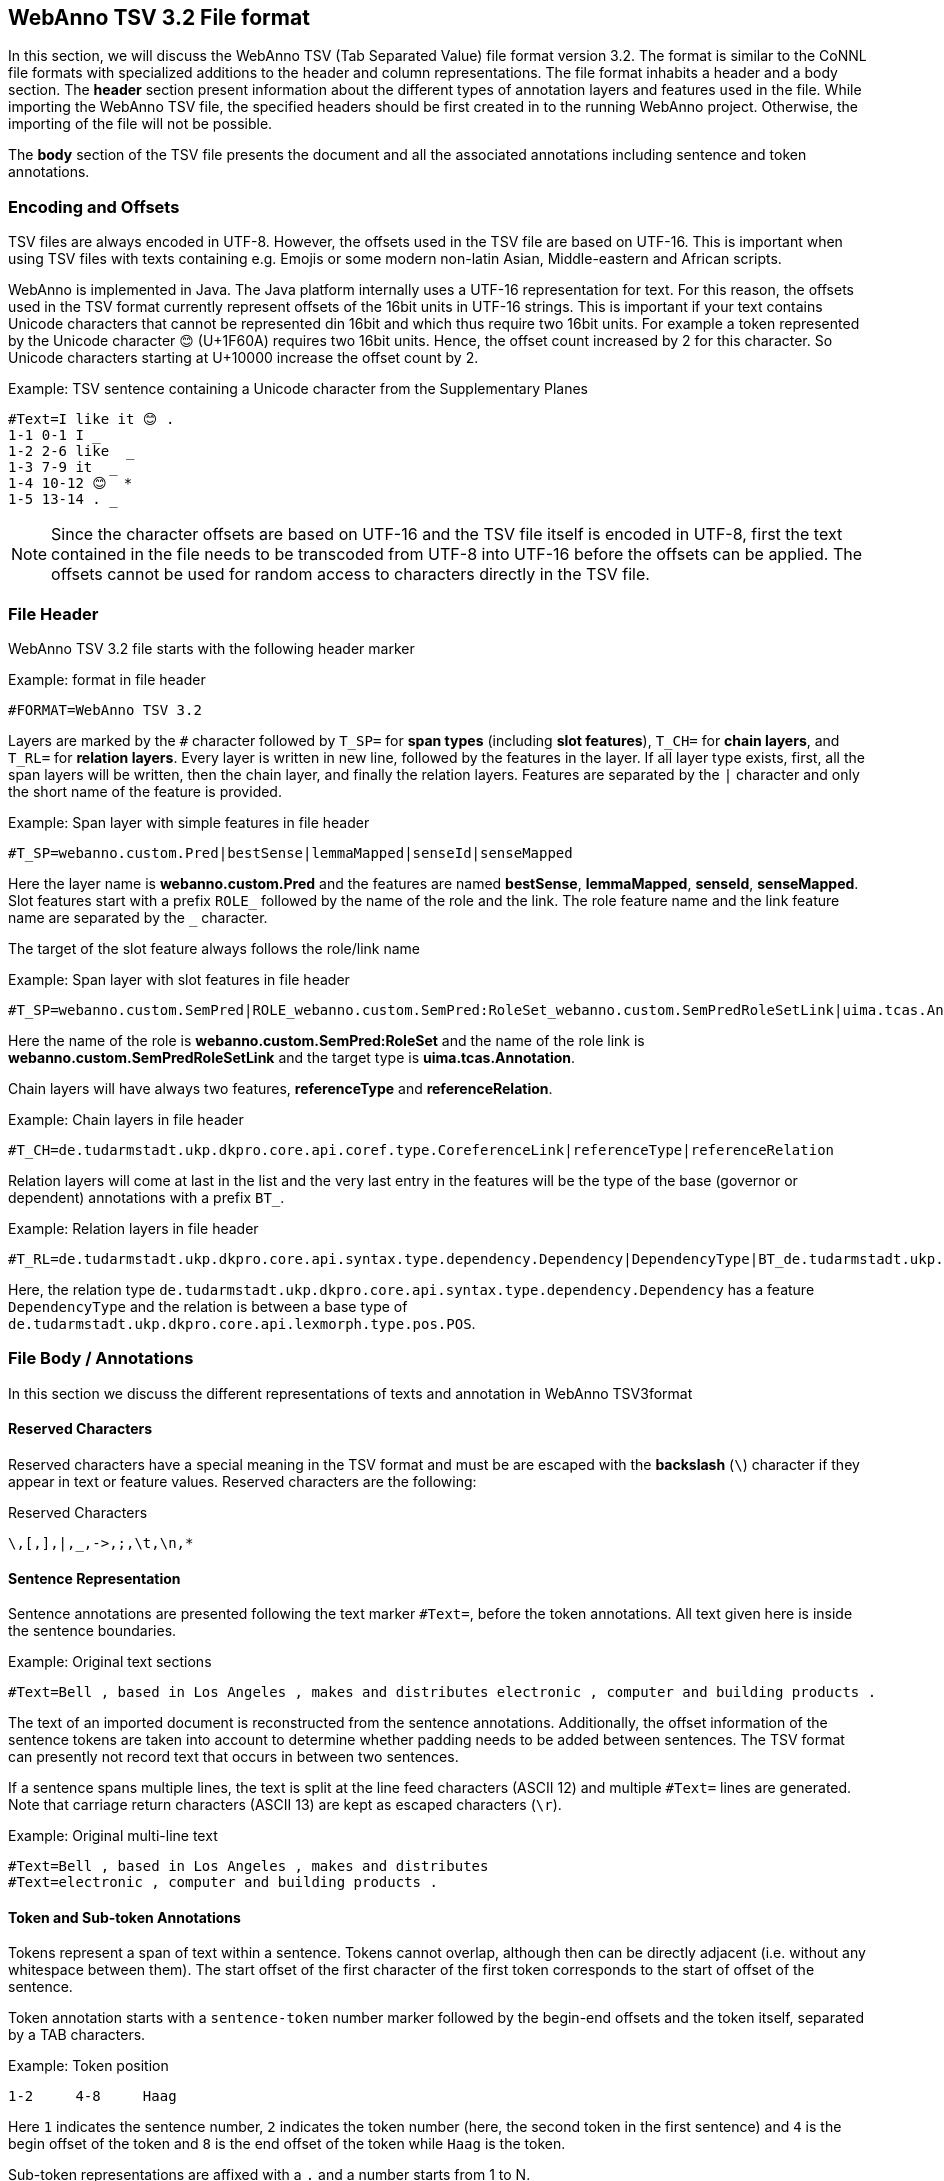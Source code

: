// Copyright 2016
// Ubiquitous Knowledge Processing (UKP) Lab and FG Language Technology
// Technische Universität Darmstadt
// 
// Licensed under the Apache License, Version 2.0 (the "License");
// you may not use this file except in compliance with the License.
// You may obtain a copy of the License at
// 
// http://www.apache.org/licenses/LICENSE-2.0
// 
// Unless required by applicable law or agreed to in writing, software
// distributed under the License is distributed on an "AS IS" BASIS,
// WITHOUT WARRANTIES OR CONDITIONS OF ANY KIND, either express or implied.
// See the License for the specific language governing permissions and
// limitations under the License.

[[sect_webannotsv]]
== WebAnno TSV 3.2 File format

In this section, we will discuss the WebAnno TSV (Tab Separated Value) file format version 3.2. 
The format is similar to the CoNNL file formats with specialized additions to the header and column
representations. The file format inhabits a header and a body section. The *header* section
present information about the different types of annotation layers and features used in the file.
While importing the WebAnno TSV file, the specified headers should be first created in to the
running WebAnno project. Otherwise, the importing of the file will not be possible.

The *body* section of the TSV file presents the document and all the associated annotations
including sentence and token annotations.

=== Encoding and Offsets

TSV files are always encoded in UTF-8. However, the offsets used in the TSV file are based on
UTF-16. This is important when using TSV files with texts containing e.g. Emojis or some modern
non-latin Asian, Middle-eastern and African scripts.

WebAnno is implemented in Java. The Java platform internally uses a UTF-16 representation for
text. For this reason, the offsets used in the TSV format currently represent offsets of the 16bit
units in UTF-16 strings. This is important if your text contains Unicode characters that cannot
be represented din 16bit and which thus require two 16bit units. For example a token represented
by the Unicode character 😊 (U+1F60A) requires two 16bit units. Hence, the offset count increased
by 2 for this character. So Unicode characters starting at U+10000 increase the offset count by 2.

.Example: TSV sentence containing a Unicode character from the Supplementary Planes
[source,text]
----
#Text=I like it 😊 .
1-1 0-1 I _ 
1-2 2-6 like  _ 
1-3 7-9 it  _ 
1-4 10-12 😊  * 
1-5 13-14 . _ 
----

NOTE: Since the character offsets are based on UTF-16 and the TSV file itself is encoded in UTF-8,
      first the text contained in the file needs to be transcoded from UTF-8 into UTF-16 before the offsets
      can be applied. The offsets cannot be used for random access to characters directly in the TSV file.

=== File Header

WebAnno TSV 3.2 file starts with the following header marker

.Example: format in file header
[source,text]
----
#FORMAT=WebAnno TSV 3.2
----

Layers are marked by the `#` character followed by `T_SP=` for *span types* (including *slot features*), `T_CH=` for *chain layers*, and `T_RL=` for *relation layers*. Every layer is written in new line, followed by the features in the layer.
If all layer type exists, first, all the span layers will be written, then the chain layer, and finally the relation layers.
Features are separated by the `|` character and only the short name of the feature is provided.

.Example: Span layer with simple features in file header
[source,text]
----
#T_SP=webanno.custom.Pred|bestSense|lemmaMapped|senseId|senseMapped
----
 
Here the layer name is *webanno.custom.Pred* and the features are named *bestSense*, *lemmaMapped*, *senseId*, *senseMapped*.
Slot features start with a prefix `ROLE_` followed by the name of the role and the link. The role feature name and the link feature name are separated by the `_` character.

The target of the slot feature always follows the role/link name

.Example: Span layer with slot features in file header
[source,text]
----
#T_SP=webanno.custom.SemPred|ROLE_webanno.custom.SemPred:RoleSet_webanno.custom.SemPredRoleSetLink|uima.tcas.Annotation|aFrame
----

Here the name of the role is *webanno.custom.SemPred:RoleSet* and the name of the role link is *webanno.custom.SemPredRoleSetLink* and the target type is *uima.tcas.Annotation*.

Chain layers will have always two features, *referenceType* and *referenceRelation*.

.Example: Chain layers in file header
[source,text]
----
#T_CH=de.tudarmstadt.ukp.dkpro.core.api.coref.type.CoreferenceLink|referenceType|referenceRelation
----

Relation layers will come at last in the list and the very last entry in the features will be the type of the base (governor or dependent) annotations with a prefix `BT_`.

.Example: Relation layers in file header
[source,text]
----
#T_RL=de.tudarmstadt.ukp.dkpro.core.api.syntax.type.dependency.Dependency|DependencyType|BT_de.tudarmstadt.ukp.dkpro.core.api.lexmorph.type.pos.POS
----

Here, the relation type `de.tudarmstadt.ukp.dkpro.core.api.syntax.type.dependency.Dependency` has a feature `DependencyType` and the relation is between a base type of `de.tudarmstadt.ukp.dkpro.core.api.lexmorph.type.pos.POS`.

=== File Body / Annotations

In this section we discuss the different representations of texts and annotation in WebAnno TSV3format

==== Reserved Characters

Reserved characters have a special meaning in the TSV format and must be are escaped with the *backslash* (`\`) character if they appear in text or feature values. Reserved characters are the following:

.Reserved Characters
[source,text]
----
\,[,],|,_,->,;,\t,\n,*
----

==== Sentence Representation

Sentence annotations are presented following the text marker `#Text=`, before the token
annotations. All text given here is inside the sentence boundaries.

.Example: Original text sections
[source,text]
----
#Text=Bell , based in Los Angeles , makes and distributes electronic , computer and building products .
----

The text of an imported document is reconstructed from the sentence annotations. Additionally,
the offset information of the sentence tokens are taken into account to determine whether padding
needs to be added between sentences. The TSV format can presently not record text that occurs in
between two sentences.

If a sentence spans multiple lines, the text is split at the line feed characters (ASCII 12) and
multiple `#Text=` lines are generated. Note that carriage return characters (ASCII 13) are kept
as escaped characters (`\r`). 

.Example: Original multi-line text
[source,text]
----
#Text=Bell , based in Los Angeles , makes and distributes
#Text=electronic , computer and building products .
----

==== Token and Sub-token Annotations

Tokens represent a span of text within a sentence. Tokens cannot overlap, although then can be
directly adjacent (i.e. without any whitespace between them). The start offset of the first
character of the first token corresponds to the start of offset of the sentence.

Token annotation starts with a `sentence-token` number marker followed by the begin-end offsets
and the token itself, separated by a TAB characters. 

.Example: Token position
[source,text]
----
1-2	4-8	Haag
----

Here `1` indicates the sentence number, `2` indicates the token number (here, the second token
in the first sentence) and `4` is the begin offset of the token and `8` is the end offset of the
token while `Haag` is the token.

Sub-token representations are affixed with a `.` and a number starts from 1 to N. 

.Example: Sub-token positions
[source,text]
----
1-3	9-14	plays
1-3.1	9-13	play
1-3.2	13-14	s
----

Here, the sub-token `play` is indicated by sentence-token number `1-3.1` and the sub-token `s` is
indicated by `1-3.2`.

While tokens may not overlap, sub-tokens may overlap.

.Example: Overlapping sub-tokens
[source,text]
----
1-3 9-14  plays
1-3.1 9-12  pla
1-3.2 11-14 ays
----

==== Span Annotations

For every features of a span Annotation, annotation value will be presented in the same row as the token/sub-token annotation, separated by a TAB character. If there is no annotation for the given span layer, a `_` character is placed in the column. If the feature has no/null annotation or if the span layer do not have a feature at all, a `*` character represents the annotation.

.Example: Span layer declaration in file header
[source,text]
----
#T_SP=de.tudarmstadt.ukp.dkpro.core.api.lexmorph.type.pos.POS|PosValue
#T_SP=webanno.custom.Sentiment|Category|Opinion
----

.Example: Span annotations in file body
[source,text]
----
1-9	36-43	unhappy	JJ	abstract	negative
----

Here, the first annotation at column 4, `JJ` is avalue for a feature *PosValue* of the layer *de.tudarmstadt.ukp.dkpro.core.api.lexmorph.type.pos.POS*. For the two features of the layer *webanno.custom.Sentiment* (*Category* and *Opinion*), the values `abstract` and `negative` are
presented at column 5 and 6 resp.

==== Disambiguation IDs

Within a single line, an annotation can be uniquely identified by its type and stacking index.
However, across lines, annotation cannot be uniquely identified easily. Also, if the exact type
of the referenced annotation is not known, an annotation cannot be uniquely identified. For this
reason, disambiguation IDs are introduced in potentially problematic cases:

* stacked annotations - if multiple annotations of the same type appear in the same line
* multi-unit annotations - if an annotations spans multiple tokens or sub-tokens
* un-typed slots - if a slot feature has the type `uima.tcas.Annotation` and may thus refer to
  any kind of target annotation.

The disambiguation ID is attached as a suffix `[N]` to the annotation value. Stacked annotations are separated by `|` character.

.Example: Span layer declaration in file header
[source,text]
----
#T_SP=de.tudarmstadt.ukp.dkpro.core.api.lexmorph.type.pos.POS|PosValue
#T_SP=de.tudarmstadt.ukp.dkpro.core.api.ner.type.NamedEntity|value
----

.Example: Multi-token span annotations and stacked span annotations
[source,text]
----
1-1	0-3	Ms.	NNP	PER[1]|PERpart[2]
1-2	4-8	Haag	NNP	PER[1]
----

Here, `PER[1]` indicates that token `1-1` and `1-2` have the same annotation (multi-token annotations) while `PERpart[2]` is the second (stacked) annotation on token  `1-1` separated by `|` character.

NOTE: On chain layers, the number in brackets is *not* a disambiguation ID but rather a chain ID!

==== Slot features

Slot features and the target annotations are separated by TAB character (first the feature column then the target column follows). In the target column, the `sentence-token` id is recorded where the feature is drawn.

Unlike other span layer features (which are separated by `|` character), multiple annotations for a slot feature are separated by the `;` character.

.Example: Span layer declaration in file header
[source,text]
----
#T_SP=webanno.custom.Frame|FE|ROLE_webanno.custom.Frame:Roles_webanno.custom.FrameRolesLink|webanno.custom.Lu
#T_SP=webanno.custom.Lu|luvalue
----

.Example: Span annotations and slot features
[source,text]
----
2-1	27-30	Bob	_	_	_	bob
2-2	31-40	auctioned	transaction	seller;goods;buyer	2-1;2-3[4];2-6
2-3	41-44	the	_	_	_	clock[4]
2-4	45-50	clock	_	_	_	clock[4]
2-5	52-54	to	_	_	_	_
2-6	55-59	John	_	_	_	john
2-7	59-60	.	_	_	_	_
----

Here, for example, at token `2-2`, we have three slot annotations for feature `Roles` that are `seller`, `goods`, and `buyer`. The targets are on token `2-1 `, `2-3[4]`, and `2-6` respectively which are on annotations of the layer `webanno.custom.Lu` which are `bob`, `clock` and `john`. 

==== Chain Annotations

In the Chain annotation, two columns (TAB separated) are used to represent the `referenceType` and the `referenceRelation`. A chain ID is attached to the `referenceType` to distinguish to which of the chains the annotation belongs. The `referenceRelation` of the chain is represented by the relation value followed by `->` and followed by the `CH-LINK` number where `CH` is the chain number and `LINK` is the link number (the order the chain).

.Example: Chain layer declaration in file header
[source,text]
----
#T_CH=de.tudarmstadt.ukp.dkpro.core.api.coref.type.CoreferenceLink|referenceType|referenceRelation
----

.Example: Chain annotations
[source,text]
----
1-1	0-2	He	pr[1]	coref->1-1
1-2	3-7	shot	_	_
1-3	8-15	himself	pr[1]	coref->1-2
1-4	16-20	with	_	_
1-5	21-24	his	pr[1]	*->1-3
1-6	25-33	revolver	_	_
1-7	33-34	.	_	_
----

In this example, token `1-3` is marked as `pr[1]` which indicates that the *referenceType* is `pr` and it is part of the chain with the ID `1`. The relation label is `coref` and with the `CH-LINK` number `1-2` which means that it belongs to chain `1` and this is the second link in the chain.

==== Relation Annotations

Relation annotations comes to the last columns of the TSV file format. Just like the span annotations, every feature of the relation layers are represented in a separate TAB. Besides, one extra column (after all feature values) is used to write the token id from which token/sub-token this arc of a relation annotation is drawn.

.Example: Span and relation layer declaration in file header
[source,text]
----
#T_SP=de.tudarmstadt.ukp.dkpro.core.api.lexmorph.type.pos.POS|PosValue
#T_RL=de.tudarmstadt.ukp.dkpro.core.api.syntax.type.dependency.Dependency|DependencyType|BT_de.tudarmstadt.ukp.dkpro.core.api.lexmorph.type.pos.POS
----

.Example: Span and relation annotations
[source,text]
----
1-1	0-3	Ms.	NNP	SUBJ	1-3
1-2	4-8	Haag	NNP	SBJ	1-3
1-3	9-14	plays	VBD	P|ROOT	1-5|1-3
1-4	15-22	Elianti	NNP	OBJ	1-3
1-5	23-24	.	.	_	_
----

In this example (say token `1-1`), column 4 (`NNP`) is a value for the feature `PosValue` of the *de.tudarmstadt.ukp.dkpro.core.api.lexmorph.type.pos.POS* layer. Column 5 (`SUBJ`) records the value for the feature *DependencyType* of the *de.tudarmstadt.ukp.dkpro.core.api.syntax.type.dependency.Dependency* relation layer, where as column 6 (`1-3`) shows from which governor (`VBD`) the dependency arc is drawn.

For relations, a single disambiguation ID is not sufficient. If a relation is ambiguous, then
the source ID of the relation is followed by the source and target disambiguation ID separated
by an underscore (`_`). If only one of the relation endpoints is ambiguous, then the other one
appears with the ID `0`. E.g. in the example below, the annotation on token `1-5` is ambiguous,
but the annotation on token `1-1` is not.

.Example: Disambiguation IDs in relations
[source,text]
----
#FORMAT=WebAnno TSV 3.2
#T_SP=de.tudarmstadt.ukp.dkpro.core.api.ner.type.NamedEntity|value
#T_RL=webanno.custom.Relation|value|BT_de.tudarmstadt.ukp.dkpro.core.api.ner.type.NamedEntity


#Text=This is a test .
1-1 0-4 This  * _ _ 
1-2 5-7 is  _ _ _ 
1-3 8-9 a _ _ _ 
1-4 10-14 test  _ _ _ 
1-5 15-16 . *[1]|*[2] * 1-1[0_1]
----
  